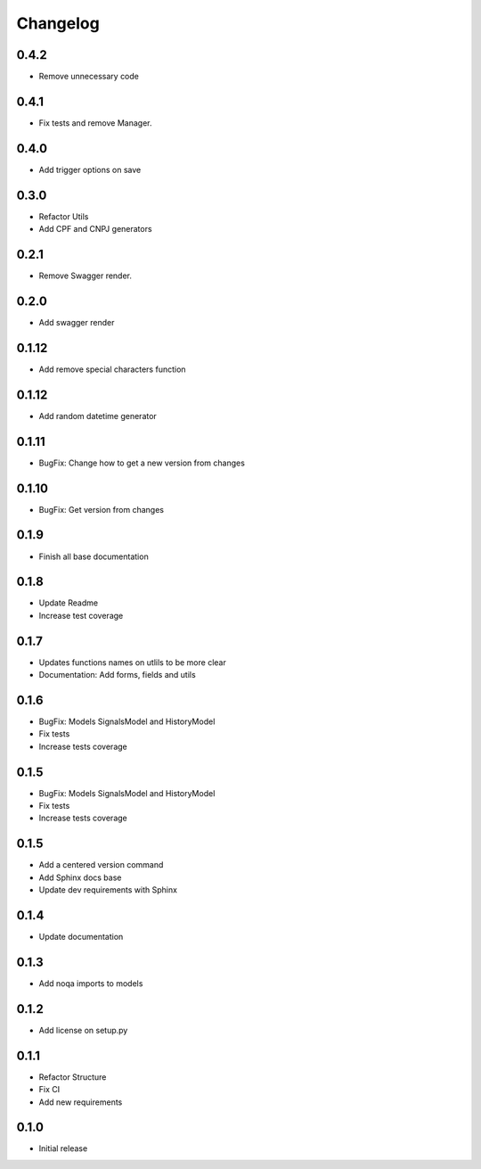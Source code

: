 Changelog
=========
0.4.2
~~~~~

- Remove unnecessary code

0.4.1
~~~~~

- Fix tests and remove Manager.

0.4.0
~~~~~

- Add trigger options on save

0.3.0
~~~~~

- Refactor Utils
- Add CPF and CNPJ generators

0.2.1
~~~~~

* Remove Swagger render.

0.2.0
~~~~~

* Add swagger render


0.1.12
~~~~~~

* Add remove special characters function

0.1.12
~~~~~~

* Add random datetime generator

0.1.11
~~~~~~

* BugFix: Change how to get a new version from changes


0.1.10
~~~~~~

* BugFix: Get version from changes

0.1.9
~~~~~

* Finish all base documentation

0.1.8
~~~~~

* Update Readme
* Increase test coverage

0.1.7
~~~~~

* Updates functions names on utlils to be more clear
* Documentation: Add forms, fields and utils

0.1.6
~~~~~

* BugFix: Models SignalsModel and HistoryModel
* Fix tests
* Increase tests coverage

0.1.5
~~~~~

* BugFix: Models SignalsModel and HistoryModel
* Fix tests
* Increase tests coverage

0.1.5
~~~~~

* Add a centered version command
* Add Sphinx docs base
* Update dev requirements with Sphinx

0.1.4
~~~~~

* Update documentation

0.1.3
~~~~~

* Add noqa imports to models

0.1.2
~~~~~

* Add license on setup.py

0.1.1
~~~~~

* Refactor Structure
* Fix CI
* Add new requirements

0.1.0
~~~~~

* Initial release
